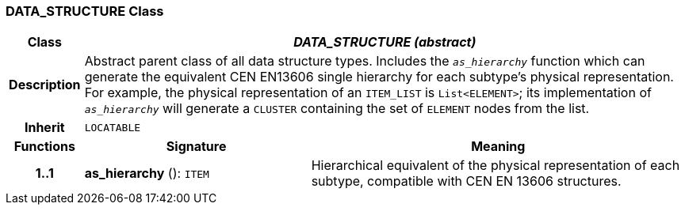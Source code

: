=== DATA_STRUCTURE Class

[cols="^1,3,5"]
|===
h|*Class*
2+^h|*_DATA_STRUCTURE (abstract)_*

h|*Description*
2+a|Abstract parent class of all data structure types. Includes the `_as_hierarchy_` function which can generate the equivalent CEN EN13606 single hierarchy for each subtype's physical representation. For example, the physical representation of an `ITEM_LIST` is `List<ELEMENT>`; its implementation of `_as_hierarchy_` will generate a `CLUSTER` containing the set of `ELEMENT` nodes from the list.

h|*Inherit*
2+|`LOCATABLE`

h|*Functions*
^h|*Signature*
^h|*Meaning*

h|*1..1*
|*as_hierarchy* (): `ITEM`
a|Hierarchical equivalent of the physical representation of each subtype, compatible with CEN EN 13606 structures.
|===
